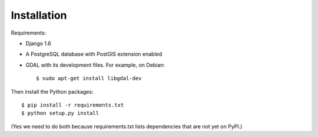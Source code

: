 Installation
============


Requirements:

* Django 1.6
* A PostgreSQL database with PostGIS extension enabled
* GDAL with its development files. For example, on Debian::

    $ sudo apt-get install libgdal-dev

Then install the Python packages::

    $ pip install -r requirements.txt
    $ python setup.py install

(Yes we need to do both because requirements.txt lists dependencies that are
not yet on PyPI.)
